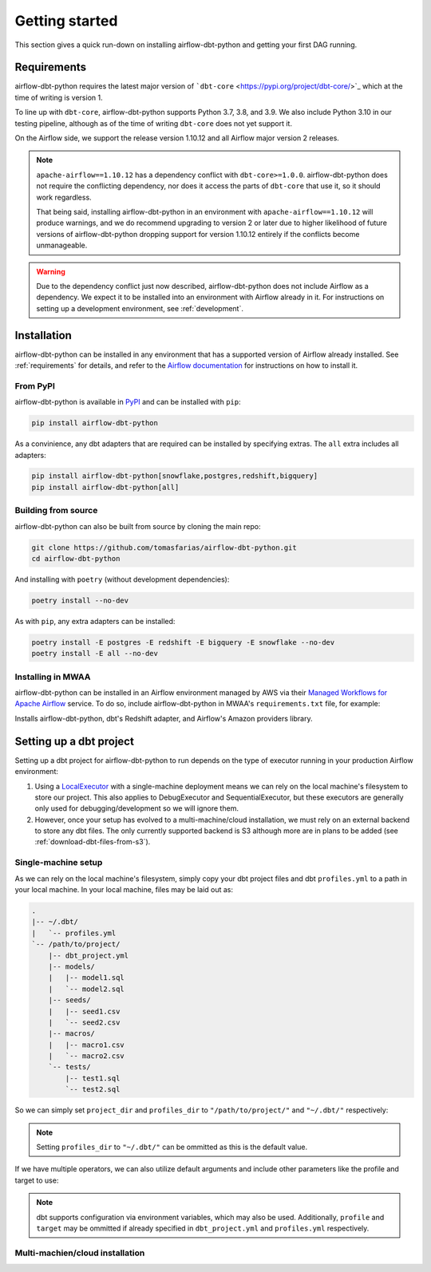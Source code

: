 Getting started
===============

This section gives a quick run-down on installing airflow-dbt-python and getting your first DAG running.

.. _requirements:

Requirements
------------

airflow-dbt-python requires the latest major version of ```dbt-core`` <https://pypi.org/project/dbt-core/>`_ which at the time of writing is version 1.

To line up with ``dbt-core``, airflow-dbt-python supports Python 3.7, 3.8, and 3.9. We also include Python 3.10 in our testing pipeline, although as of the time of writing ``dbt-core`` does not yet support it.

On the Airflow side, we support the release version 1.10.12 and all Airflow major version 2 releases.

.. note::
   ``apache-airflow==1.10.12`` has a dependency conflict with ``dbt-core>=1.0.0``. airflow-dbt-python does not require the conflicting dependency, nor does it access the parts of ``dbt-core`` that use it, so it should work regardless.

   That being said, installing airflow-dbt-python in an environment with ``apache-airflow==1.10.12`` will produce warnings, and we do recommend upgrading to version 2 or later due to higher likelihood of future versions of airflow-dbt-python dropping support for version 1.10.12 entirely if the conflicts become unmanageable.

.. warning::
   Due to the dependency conflict just now described, airflow-dbt-python does not include Airflow as a dependency. We expect it to be installed into an environment with Airflow already in it. For instructions on setting up a development environment, see :ref:`development`.


Installation
------------

airflow-dbt-python can be installed in any environment that has a supported version of Airflow already installed. See :ref:`requirements` for details, and refer to the `Airflow documentation <https://airflow.apache.org/docs/apache-airflow/stable/installation/index.html>`_ for instructions on how to install it.

From PyPI
^^^^^^^^^

airflow-dbt-python is available in `PyPI <https://pypi.org/project/airflow-dbt-python/>`_ and can be installed with ``pip``:

.. code-block:: shell

   pip install airflow-dbt-python

As a convinience, any dbt adapters that are required can be installed by specifying extras. The ``all`` extra includes all adapters:

.. code-block:: shell

   pip install airflow-dbt-python[snowflake,postgres,redshift,bigquery]
   pip install airflow-dbt-python[all]

Building from source
^^^^^^^^^^^^^^^^^^^^

airflow-dbt-python can also be built from source by cloning the main repo:

.. code-block:: shell

   git clone https://github.com/tomasfarias/airflow-dbt-python.git
   cd airflow-dbt-python

And installing with ``poetry`` (without development dependencies):

.. code-block:: shell

   poetry install --no-dev

As with ``pip``, any extra adapters can be installed:

.. code-block:: shell

   poetry install -E postgres -E redshift -E bigquery -E snowflake --no-dev
   poetry install -E all --no-dev

Installing in MWAA
^^^^^^^^^^^^^^^^^^

airflow-dbt-python can be installed in an Airflow environment managed by AWS via their `Managed Workflows for Apache Airflow <https://aws.amazon.com/managed-workflows-for-apache-airflow/>`_ service. To do so, include airflow-dbt-python in MWAA's ``requirements.txt`` file, for example:

.. code-block:: shell
   :caption: requirements.txt

   airflow-dbt-python[redshift,amazon]

Installs airflow-dbt-python, dbt's Redshift adapter, and Airflow's Amazon providers library.


Setting up a dbt project
------------------------

Setting up a dbt project for airflow-dbt-python to run depends on the type of executor running in your production Airflow environment:

1. Using a `LocalExecutor <https://airflow.apache.org/docs/apache-airflow/stable/executor/local.html>`_ with a single-machine deployment means we can rely on the local machine's filesystem to store our project. This also applies to DebugExecutor and SequentialExecutor, but these executors are generally only used for debugging/development so we will ignore them.

2. However, once your setup has evolved to a multi-machine/cloud installation, we must rely on an external backend to store any dbt files. The only currently supported backend is S3 although more are in plans to be added (see :ref:`download-dbt-files-from-s3`).


Single-machine setup
^^^^^^^^^^^^^^^^^^^^

As we can rely on the local machine's filesystem, simply copy your dbt project files and dbt ``profiles.yml`` to a path in your local machine. In your local machine, files may be laid out as:

.. code::

   .
   |-- ~/.dbt/
   |   `-- profiles.yml
   `-- /path/to/project/
       |-- dbt_project.yml
       |-- models/
       |   |-- model1.sql
       |   `-- model2.sql
       |-- seeds/
       |   |-- seed1.csv
       |   `-- seed2.csv
       |-- macros/
       |   |-- macro1.csv
       |   `-- macro2.csv
       `-- tests/
           |-- test1.sql
           `-- test2.sql


So we can simply set ``project_dir`` and ``profiles_dir`` to ``"/path/to/project/"`` and ``"~/.dbt/"`` respectively:

.. code-block:: python
   :linenos:
   :caption: example_local_1.py

   import datetime as dt

   from airflow.utils.dates import days_ago
   from airflow_dbt_python.operators.dbt import DbtRunOperator

   with DAG(
       dag_id="example_dbt_artifacts",
       schedule_interval="0 0 * * *",
       start_date=days_ago(1),
       catchup=False,
       dagrun_timeout=dt.timedelta(minutes=60),
   ) as dag:
       dbt_run = DbtRunOperator(
           task_id="dbt_run_daily",
           project_dir="/path/to/project",
           profiles_dir="~/.dbt/",
           select=["+tag:daily"],
           exclude=["tag:deprecated"],
           target="production",
           profile="my-project",
      )

.. note::
   Setting ``profiles_dir`` to ``"~/.dbt/"`` can be ommitted as this is the default value.


If we have multiple operators, we can also utilize default arguments and include other parameters like the profile and target to use:

.. code-block:: python
   :linenos:
   :caption: example_local_2.py

   import datetime as dt

   from airflow.utils.dates import days_ago
   from airflow_dbt_python.operators.dbt import DbtRunOperator, DbtSeedOperator

   default_args = {
      "project_dir": "/path/to/project/",
      "profiles_dir": "~/.dbt/",
      "target": "production",
      "profile": "my-project",
   }

   with DAG(
       dag_id="example_dbt_artifacts",
       schedule_interval="0 0 * * *",
       start_date=days_ago(1),
       catchup=False,
       dagrun_timeout=dt.timedelta(minutes=60),
       default_args=default_args,
   ) as dag:
       dbt_seed = DbtSeedOperator(
           task_id="dbt_seed",
       )

       dbt_run = DbtRunOperator(
           task_id="dbt_run_daily",
           select=["+tag:daily"],
           exclude=["tag:deprecated"],
       )

       dbt_seed >> dbt_run


.. note::
   dbt supports configuration via environment variables, which may also be used. Additionally, ``profile`` and ``target`` may be ommitted if already specified in ``dbt_project.yml`` and ``profiles.yml`` respectively.

Multi-machien/cloud installation
^^^^^^^^^^^^^^^^^^^^^^^^^^^^^^^^
